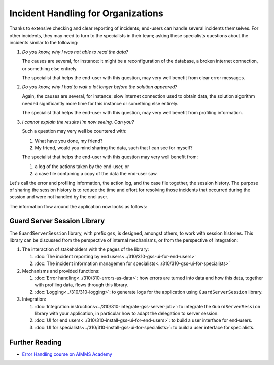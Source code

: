 Incident Handling for Organizations
=============================================

Thanks to extensive checking and clear reporting of incidents; end-users can handle several incidents themselves.
For other incidents, they may need to turn to the specialists in their team; 
asking these specialists questions about the incidents similar to the following:

#.  `Do you know, why I was not able to read the data?`

    The causes are several, for instance: it might be a reconfiguration of the database, a broken internet connection, or something else entirely.

    The specialist that helps the end-user with this question, may very well benefit from clear error messages.

#.  `Do you know, why I had to wait a lot longer before the solution appeared?`

    Again, the causes are several, for instance: slow internet connection used to obtain data, 
    the solution algorithm needed significantly more time for this instance or something else entirely.

    The specialist that helps the end-user with this question, may very well benefit from profiling information.

#.  `I cannot explain the results I'm now seeing. Can you?`

    Such a question may very well be countered with: 

    #.  What have you done, my friend?

    #.  My friend, would you mind sharing the data, such that I can see for myself?

    The specialist that helps the end-user with this question may very well benefit from:

    #.  a log of the actions taken by the end-user, or

    #.  a case file containing a copy of the data the end-user saw.

Let's call the error and profiling information, the action log, and the case file together, the session history.
The purpose of sharing the session history is to reduce the time and effort for resolving those incidents that occurred
during the session and were not handled by the end-user.

The information flow around the application now looks as follows:

.. image:: images/210319_Guardserversession_v2.jpg
    :align: center

Guard Server Session Library
------------------------------

The ``GuardServerSession`` library, with prefix ``gss``, is designed, amongst others, to work with session histories.
This library can be discussed from the perspective of internal mechanisms, or from the perspective of integration:

#.  The interaction of stakeholders with the pages of the library:

    #.  :doc:`The incident reporting by end users<../310/310-gss-ui-for-end-users>`

    #.  :doc:`The incident information managemen for specialists<../310/310-gss-ui-for-specialists>`

#.  Mechanisms and provided functions:

    #.  :doc:`Error handling<../310/310-errors-as-data>`: how errors are turned into data and how this data, together with profiling data, flows through this library. 
    
    #.  :doc:`Logging<../310/310-logging>`: to generate logs for the application using ``GuardServerSession`` library.

#.  Integration:

    #.  :doc:`Integration instructions<../310/310-integrate-gss-server-job>`:  to integrate the ``GuardServerSession`` library with your application, 
        in particular how to adapt the delegation to server session.

    #.  :doc:`UI for end users<../310/310-install-gss-ui-for-end-users>`: to build a user interface for end-users.

    #.  :doc:`UI for specialists<../310/310-install-gss-ui-for-specialists>`: to build a user interface for specialists.



Further Reading
-------------------

* `Error Handling course on AIMMS Academy <https://academy.aimms.com/course/view.php?id=50>`_






 





